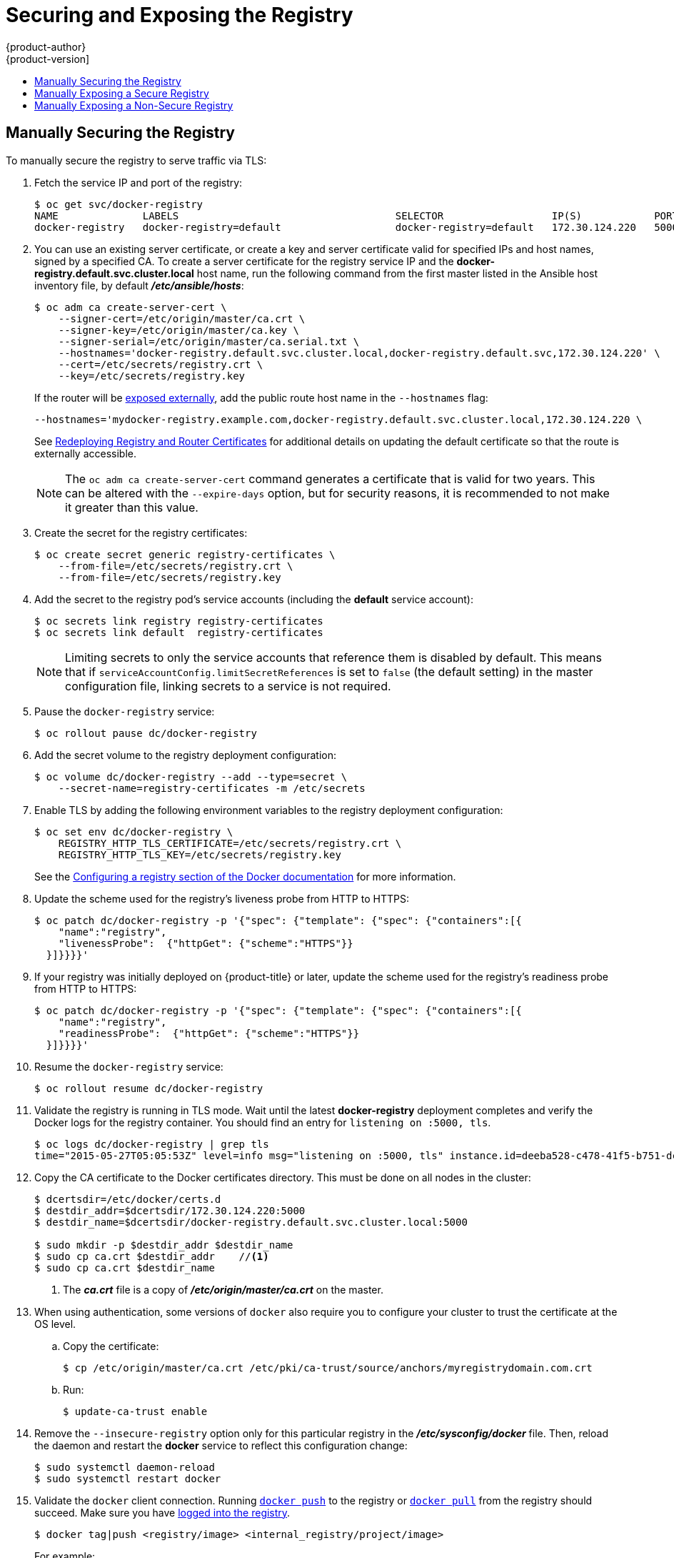 [[install-config-registry-securing-exposing]]
= Securing and Exposing the Registry
{product-author}
{product-version]
:data-uri:
:icons:
:experimental:
:toc: macro
:toc-title:
:prewrap!:

toc::[]

ifdef::openshift-origin,openshift-enterprise,openshift-dedicated[]
== Overview

By default, the {product-title} registry is secured during cluster
installation so that it serves traffic via TLS. A passthrough route is also
created by default to expose the service externally.

If for any reason your registry has not been secured or exposed, see the
following sections for steps on how to manually do so.
endif::[]

[[securing-the-registry]]
== Manually Securing the Registry

To manually secure the registry to serve traffic via TLS:

ifdef::openshift-origin,openshift-enterprise,openshift-dedicated[]
. xref:../../install_config/registry/deploy_registry_existing_clusters.adoc#install-config-deploy-registry-existing-clusters[Deploy the registry].
+
endif::[]
. Fetch the service IP and port of the registry:
+
----
$ oc get svc/docker-registry
NAME              LABELS                                    SELECTOR                  IP(S)            PORT(S)
docker-registry   docker-registry=default                   docker-registry=default   172.30.124.220   5000/TCP
----
+
. You can use an existing server certificate, or create a key and server
certificate valid for specified IPs and host names, signed by a specified CA. To
create a server certificate for the registry service IP and the
*docker-registry.default.svc.cluster.local* host name,
run the following command from the first master listed in the Ansible host inventory file,
by default *_/etc/ansible/hosts_*:
+
----
$ oc adm ca create-server-cert \
    --signer-cert=/etc/origin/master/ca.crt \
    --signer-key=/etc/origin/master/ca.key \
    --signer-serial=/etc/origin/master/ca.serial.txt \
    --hostnames='docker-registry.default.svc.cluster.local,docker-registry.default.svc,172.30.124.220' \
    --cert=/etc/secrets/registry.crt \
    --key=/etc/secrets/registry.key
----
+
If the router will be xref:exposing-the-registry[exposed externally], add the
public route host name in the `--hostnames` flag:
+
----
--hostnames='mydocker-registry.example.com,docker-registry.default.svc.cluster.local,172.30.124.220 \
----
+
See
xref:../../install_config/redeploying_certificates.adoc#redeploying-registry-router-certificates[Redeploying
Registry and Router Certificates] for additional details on updating the
default certificate so that the route is externally accessible.
+
[NOTE]
====
The `oc adm ca create-server-cert` command generates a certificate that is valid
for two years. This can be altered with the `--expire-days` option, but for
security reasons, it is recommended to not make it greater than this value.
====
+
. Create the secret for the registry certificates:
+
----
$ oc create secret generic registry-certificates \
    --from-file=/etc/secrets/registry.crt \
    --from-file=/etc/secrets/registry.key
----
+
. Add the secret to the registry pod's service accounts (including the *default*
service account):
+
----
$ oc secrets link registry registry-certificates
$ oc secrets link default  registry-certificates
----
+
[NOTE]
====
Limiting secrets to only the service accounts that reference them is disabled by
default. This means that if `serviceAccountConfig.limitSecretReferences` is set
to `false` (the default setting) in the master configuration file, linking
secrets to a service is not required.
====
+
. Pause the `docker-registry` service:
+
----
$ oc rollout pause dc/docker-registry
----
+
. Add the secret volume to the registry deployment configuration:
+
----
$ oc volume dc/docker-registry --add --type=secret \
    --secret-name=registry-certificates -m /etc/secrets
----
+
. Enable TLS by adding the following environment variables to the registry
deployment configuration:
+
----
$ oc set env dc/docker-registry \
    REGISTRY_HTTP_TLS_CERTIFICATE=/etc/secrets/registry.crt \
    REGISTRY_HTTP_TLS_KEY=/etc/secrets/registry.key
----
+
See the link:https://docs.docker.com/registry/configuration/#override-specific-configuration-options[Configuring a registry section of the Docker documentation] for more information.

. Update the scheme used for the registry's liveness probe from HTTP to HTTPS:
+
----
$ oc patch dc/docker-registry -p '{"spec": {"template": {"spec": {"containers":[{
    "name":"registry",
    "livenessProbe":  {"httpGet": {"scheme":"HTTPS"}}
  }]}}}}'
----

. If your registry was initially deployed on {product-title}
ifdef::openshift-enterprise[]
3.2
endif::[]
ifdef::openshift-origin[]
1.1.2
endif::[]
or later, update the scheme used for the registry's readiness probe from HTTP to HTTPS:
+
----
$ oc patch dc/docker-registry -p '{"spec": {"template": {"spec": {"containers":[{
    "name":"registry",
    "readinessProbe":  {"httpGet": {"scheme":"HTTPS"}}
  }]}}}}'
----
+
. Resume the `docker-registry` service:
+
----
$ oc rollout resume dc/docker-registry
----
+
. Validate the registry is running in TLS mode. Wait until the latest *docker-registry*
deployment completes and verify the Docker logs for the registry container. You should
find an entry for `listening on :5000, tls`.
+
----
$ oc logs dc/docker-registry | grep tls
time="2015-05-27T05:05:53Z" level=info msg="listening on :5000, tls" instance.id=deeba528-c478-41f5-b751-dc48e4935fc2
----
+
. Copy the CA certificate to the Docker certificates directory. This must be
done on all nodes in the cluster:
+
----
$ dcertsdir=/etc/docker/certs.d
$ destdir_addr=$dcertsdir/172.30.124.220:5000
$ destdir_name=$dcertsdir/docker-registry.default.svc.cluster.local:5000

$ sudo mkdir -p $destdir_addr $destdir_name
$ sudo cp ca.crt $destdir_addr    //<1>
$ sudo cp ca.crt $destdir_name
----
<1> The *_ca.crt_* file is a copy
    of *_/etc/origin/master/ca.crt_* on the master.
+
. When using authentication, some versions of `docker` also require you to
configure your cluster to trust the certificate at the OS level.

.. Copy the certificate:
+
----
$ cp /etc/origin/master/ca.crt /etc/pki/ca-trust/source/anchors/myregistrydomain.com.crt
----

.. Run:
+
----
$ update-ca-trust enable
----

. Remove the `--insecure-registry` option only for this particular registry in
the *_/etc/sysconfig/docker_* file. Then, reload the daemon and restart the
*docker* service to reflect this configuration change:
+
----
$ sudo systemctl daemon-reload
$ sudo systemctl restart docker
----
+
. Validate the `docker` client connection. Running
https://docs.docker.com/reference/commandline/push/[`docker push`]
to the registry or
https://docs.docker.com/reference/commandline/pull/[`docker pull`] from the registry should succeed.  Make sure you have
xref:../../install_config/registry/accessing_registry.adoc#access-logging-in-to-the-registry[logged into the registry].
+
----
$ docker tag|push <registry/image> <internal_registry/project/image>
----
+
For example:
+
----
$ docker pull busybox
$ docker tag docker.io/busybox 172.30.124.220:5000/openshift/busybox
$ docker push 172.30.124.220:5000/openshift/busybox
...
cf2616975b4a: Image successfully pushed
Digest: sha256:3662dd821983bc4326bee12caec61367e7fb6f6a3ee547cbaff98f77403cab55
----

[[exposing-the-registry]]
== Manually Exposing a Secure Registry

Instead of logging in to the {product-title} registry from within the
{product-title} cluster, you can gain external access to it by first securing
the registry and then exposing it with a route. This allows you to log in to the
registry from outside the cluster using the route address, and to tag and push
images using the route host.

. Each of the following prerequisite steps are performed by default during a
typical cluster installation. If they have not been, perform them manually:

.. xref:../../install_config/registry/deploy_registry_existing_clusters.adoc#install-config-deploy-registry-existing-clusters[Manually deploy the registry].

.. xref:securing-the-registry[Manually secure the registry].

.. xref:../../install_config/router/index.adoc#install-config-router-overview[Manually deploy a router].

. A xref:../../architecture/networking/routes.adoc#passthrough-termination[passthrough]
route should have been created by default for the registry during the initial
cluster installation:

.. Verify whether the route exists:
+
----
$ oc get route/docker-registry -o yaml
apiVersion: v1
kind: Route
metadata:
  name: docker-registry
spec:
  host: <host> <1>
  to:
    kind: Service
    name: docker-registry <2>
  tls:
    termination: passthrough <3>
----
<1> The host for your route. You must be able to resolve this name externally via
DNS to the router's IP address.
<2> The service name for your registry.
<3> Specifies this route as a passthrough route.
+
[NOTE]
====
Re-encrypt routes are also supported for exposing the secure registry.
====

.. If it does not exist, create the route via the `oc create route passthrough`
command, specifying the registry as the route’s service. By default, the name of
the created route is the same as the service name:

... Get the *docker-registry* service details:
+
----
$ oc get svc
NAME              CLUSTER_IP       EXTERNAL_IP   PORT(S)                 SELECTOR                  AGE
docker-registry   172.30.69.167    <none>        5000/TCP                docker-registry=default   4h
kubernetes        172.30.0.1       <none>        443/TCP,53/UDP,53/TCP   <none>                    4h
router            172.30.172.132   <none>        80/TCP                  router=router             4h
----

... Create the route:
+
----
$ oc create route passthrough    \
    --service=docker-registry    \//<1>
    --hostname=<host>
route "docker-registry" created     <2>
----
<1> Specifies the registry as the route's service.
<2> The route name is identical to the service name.

. Next, you must trust the certificates being used for the registry on your host
system to allow the host to push and pull images. The certificates referenced 
were created when you secured your registry.
+
----
$ sudo mkdir -p /etc/docker/certs.d/<host>
$ sudo cp <ca_certificate_file> /etc/docker/certs.d/<host>
$ sudo systemctl restart docker
----

. xref:../../install_config/registry/accessing_registry.adoc#access-logging-in-to-the-registry[Log in to the registry] using the information from securing the registry. However, this time
point to the host name used in the route rather than your service IP. When
logging in to a secured and exposed registry, make sure you specify the registry
in the `docker login` command:
+
----
# docker login -e user@company.com \
    -u f83j5h6 \
    -p Ju1PeM47R0B92Lk3AZp-bWJSck2F7aGCiZ66aFGZrs2 \
    <host>
----

. You can now tag and push images using the route host. For example, to tag and
push a `busybox` image in a project called `test`:
+
----
$ oc get imagestreams -n test
NAME      DOCKER REPO   TAGS      UPDATED

$ docker pull busybox
$ docker tag busybox <host>/test/busybox
$ docker push <host>/test/busybox
The push refers to a repository [<host>/test/busybox] (len: 1)
8c2e06607696: Image already exists
6ce2e90b0bc7: Image successfully pushed
cf2616975b4a: Image successfully pushed
Digest: sha256:6c7e676d76921031532d7d9c0394d0da7c2906f4cb4c049904c4031147d8ca31

$ docker pull <host>/test/busybox
latest: Pulling from <host>/test/busybox
cf2616975b4a: Already exists
6ce2e90b0bc7: Already exists
8c2e06607696: Already exists
Digest: sha256:6c7e676d76921031532d7d9c0394d0da7c2906f4cb4c049904c4031147d8ca31
Status: Image is up to date for <host>/test/busybox:latest

$ oc get imagestreams -n test
NAME      DOCKER REPO                       TAGS      UPDATED
busybox   172.30.11.215:5000/test/busybox   latest    2 seconds ago
----
+
[NOTE]
====
Your image streams will have the IP address and port of the registry service,
not the route name and port. See `oc get imagestreams` for details.
====

[[access-insecure-registry-by-exposing-route]]
== Manually Exposing a Non-Secure Registry

Instead of securing the registry in order to expose the registry, you can simply
expose a non-secure registry for non-production {product-title} environments.
This allows you to have an external route to the registry without using SSL
certificates.

[WARNING]
====
Only non-production environments should expose a non-secure registry to external access.
====

To expose a non-secure registry:

. Expose the registry:
+
----
# oc expose service docker-registry --hostname=<hostname> -n default
----
+
This creates the following JSON file:
+
----
apiVersion: v1
kind: Route
metadata:
  creationTimestamp: null
  labels:
    docker-registry: default
  name: docker-registry
spec:
  host: registry.example.com
  port:
    targetPort: "5000"
  to:
    kind: Service
    name: docker-registry
status: {}
----
. Verify that the route has been created successfully:
+
----
# oc get route
NAME              HOST/PORT                    PATH      SERVICE           LABELS                    INSECURE POLICY   TLS TERMINATION
docker-registry   registry.example.com            docker-registry   docker-registry=default
----
. Check the health of the registry:
+
----
$ curl -v http://registry.example.com/healthz
----
+
Expect an HTTP 200/OK message.
+
After exposing the registry, update your *_/etc/sysconfig/docker_* file by
adding the port number to the `OPTIONS` entry. For example:
+
----
OPTIONS='--selinux-enabled --insecure-registry=172.30.0.0/16 --insecure-registry registry.example.com:80'
----
+
[IMPORTANT]
====
The above options should be added on the client from which you are trying to log in.

Also, ensure that Docker is running on the client.
====

When
xref:../../install_config/registry/accessing_registry.adoc#access-logging-in-to-the-registry[logging in] to the non-secured and exposed registry, make sure you specify the registry
in the `docker login` command. For example:

----
# docker login -e user@company.com \
    -u f83j5h6 \
    -p Ju1PeM47R0B92Lk3AZp-bWJSck2F7aGCiZ66aFGZrs2 \
    <host>
----
